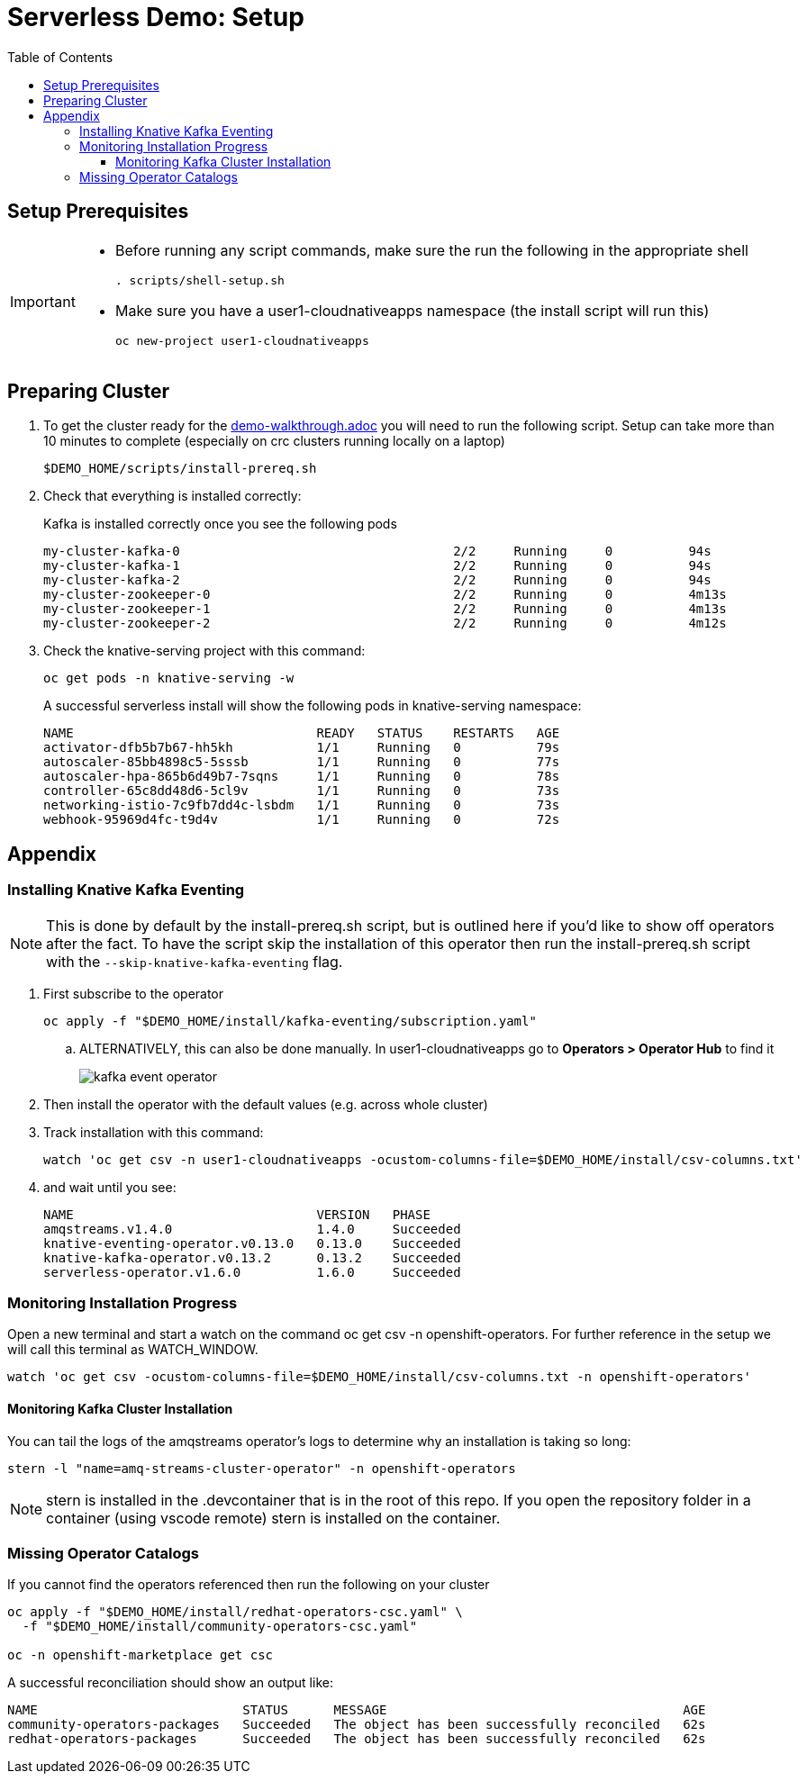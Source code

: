 = Serverless Demo: Setup =
:experimental:
:imagesdir: images
:toc:
:toclevels: 4


== Setup Prerequisites ==

[IMPORTANT]
====
* Before running any script commands, make sure the run the following in the appropriate shell
+
----
. scripts/shell-setup.sh
----
+
* Make sure you have a user1-cloudnativeapps namespace (the install script will run this)
+
----
oc new-project user1-cloudnativeapps
----
====

== Preparing Cluster ==

. To get the cluster ready for the link:demo-walkthrough.adoc[] you will need to run the following script.  Setup can take more than 10 minutes to complete (especially on crc clusters running locally on a laptop)
+
----
$DEMO_HOME/scripts/install-prereq.sh
----
+
. Check that everything is installed correctly:
+
Kafka is installed correctly once you see the following pods
+
----
my-cluster-kafka-0                                    2/2     Running     0          94s
my-cluster-kafka-1                                    2/2     Running     0          94s
my-cluster-kafka-2                                    2/2     Running     0          94s
my-cluster-zookeeper-0                                2/2     Running     0          4m13s
my-cluster-zookeeper-1                                2/2     Running     0          4m13s
my-cluster-zookeeper-2                                2/2     Running     0          4m12s
----
+
. Check the knative-serving project with this command:
+
----
oc get pods -n knative-serving -w
----
+
A successful serverless install will show the following pods in knative-serving namespace:
+
----
NAME                                READY   STATUS    RESTARTS   AGE
activator-dfb5b7b67-hh5kh           1/1     Running   0          79s
autoscaler-85bb4898c5-5sssb         1/1     Running   0          77s
autoscaler-hpa-865b6d49b7-7sqns     1/1     Running   0          78s
controller-65c8dd48d6-5cl9v         1/1     Running   0          73s
networking-istio-7c9fb7dd4c-lsbdm   1/1     Running   0          73s
webhook-95969d4fc-t9d4v             1/1     Running   0          72s
----

== Appendix ==

=== Installing Knative Kafka Eventing ===

NOTE: This is done by default by the install-prereq.sh script, but is outlined here if you'd like to show off operators after the fact.  To have the script skip the installation of this operator then run the install-prereq.sh script with the `--skip-knative-kafka-eventing` flag.

. First subscribe to the operator
+
----
oc apply -f "$DEMO_HOME/install/kafka-eventing/subscription.yaml"
----
+
.. ALTERNATIVELY, this can also be done manually.  In user1-cloudnativeapps go to *Operators > Operator Hub* to find it
+
image:kafka-event-operator.png[]
+
. Then install the operator with the default values (e.g. across whole cluster)
+
. Track installation with this command:
+
----
watch 'oc get csv -n user1-cloudnativeapps -ocustom-columns-file=$DEMO_HOME/install/csv-columns.txt'
----
+
. and wait until you see:
+
----
NAME                                VERSION   PHASE
amqstreams.v1.4.0                   1.4.0     Succeeded
knative-eventing-operator.v0.13.0   0.13.0    Succeeded
knative-kafka-operator.v0.13.2      0.13.2    Succeeded
serverless-operator.v1.6.0          1.6.0     Succeeded
----

=== Monitoring Installation Progress ===

Open a new terminal and start a watch on the command oc get csv -n openshift-operators. For further reference in the setup we will call this terminal as WATCH_WINDOW.

----
watch 'oc get csv -ocustom-columns-file=$DEMO_HOME/install/csv-columns.txt -n openshift-operators' 
----

==== Monitoring Kafka Cluster Installation ====

You can tail the logs of the amqstreams operator's logs to determine why an installation is taking so long:

----
stern -l "name=amq-streams-cluster-operator" -n openshift-operators
----

NOTE: stern is installed in the .devcontainer that is in the root of this repo.  If you open the repository folder in a container (using vscode remote) stern is installed on the container.

=== Missing Operator Catalogs ===

If you cannot find the operators referenced then run the following on your cluster

----
oc apply -f "$DEMO_HOME/install/redhat-operators-csc.yaml" \
  -f "$DEMO_HOME/install/community-operators-csc.yaml"

oc -n openshift-marketplace get csc
----

A successful reconciliation should show an output like:

----
NAME                           STATUS      MESSAGE                                       AGE
community-operators-packages   Succeeded   The object has been successfully reconciled   62s
redhat-operators-packages      Succeeded   The object has been successfully reconciled   62s
----